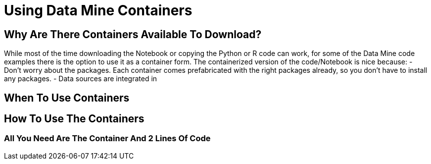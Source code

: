 = Using Data Mine Containers

== Why Are There Containers Available To Download?

While most of the time downloading the Notebook or copying the Python or R code can work, for some of the Data Mine code examples there is the option to use it as a container form. The containerized version of the code/Notebook is nice because:
- Don't worry about the packages. Each container comes prefabricated with the right packages already, so you don't have to install any packages. 
- Data sources are integrated in 

== When To Use Containers



== How To Use The Containers


=== All You Need Are The Container And 2 Lines Of Code


